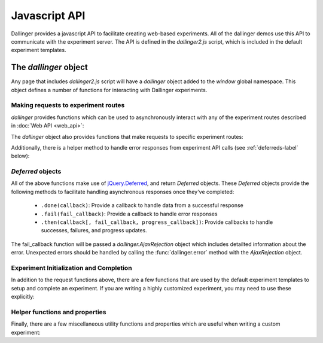 Javascript API
==============

Dallinger provides a javascript API to facilitate creating web-based
experiments. All of the dallinger demos use this API to communicate
with the experiment server. The API is defined in the `dallinger2.js`
script, which is included in the default experiment templates.

The `dallinger` object
----------------------

Any page that includes `dallinger2.js` script will have a `dallinger`
object added to the `window` global namespace. This object defines a
number of functions for interacting with Dallinger experiments.

Making requests to experiment routes
~~~~~~~~~~~~~~~~~~~~~~~~~~~~~~~~~~~~

`dallinger` provides functions which can be used to asynchronously
interact with any of the experiment routes described in
:doc:`Web API <web_api>`:

.. js:autofunction:: dallinger.get

.. js:autofunction:: dallinger.post


The `dallinger` object also provides functions that make requests
to specific experiment routes:

.. js:autofunction:: dallinger.createAgent

.. js:autofunction:: dallinger.createInfo

.. js:autofunction:: dallinger.getInfo

.. js:autofunction:: dallinger.getInfos

.. js:autofunction:: dallinger.getReceivedInfos

.. js:autofunction:: dallinger.getTransmissions


Additionally, there is a helper method to handle error responses
from experiment API calls (see :ref:`deferreds-label` below):

.. js:autofunction:: dallinger.error


.. _deferreds-label:

`Deferred` objects
~~~~~~~~~~~~~~~~~~

All of the above functions make use of `jQuery.Deferred <https://api.jquery.com/jquery.deferred/>`__,
and return `Deferred` objects. These `Deferred` objects provide the following
methods to facilitate handling asynchronous responses once they've completed:

    * ``.done(callback)``: Provide a callback to handle data from a successful
      response
    * ``.fail(fail_callback)``: Provide a callback to handle error responses
    * ``.then(callback[, fail_callback, progress_callback])``: Provide
      callbacks to handle successes, failures, and progress updates.

The fail_callback function will be passed a `dallinger.AjaxRejection` object which
includes detailted information about the error. Unexpected errors should be handled
by calling the :func:`dallinger.error` method with the `AjaxRejection` object.


Experiment Initialization and Completion
~~~~~~~~~~~~~~~~~~~~~~~~~~~~~~~~~~~~~~~~

In addition to the request functions above, there are a few functions that are
used by the default experiment templates to setup and complete an experiment.
If you are writing a highly customized experiment, you may need to use
these explicitly:

.. js:autofunction:: dallinger.createParticipant

.. js:autofunction:: dallinger.hasAdBlocker

.. js:autofunction:: dallinger.submitAssignment

.. js:autofunction:: dallinger.submitQuestionnaire

.. js:autofunction:: dallinger.waitForQuorum


Helper functions and properties
~~~~~~~~~~~~~~~~~~~~~~~~~~~~~~~

Finally, there are a few miscellaneous utility functions and properties
which are useful when writing a custom experiment:

.. js:autofunction:: dallinger.getUrlParameter

.. js:autofunction:: dallinger.goToPage

.. js:autoattribute:: dallinger.identity
